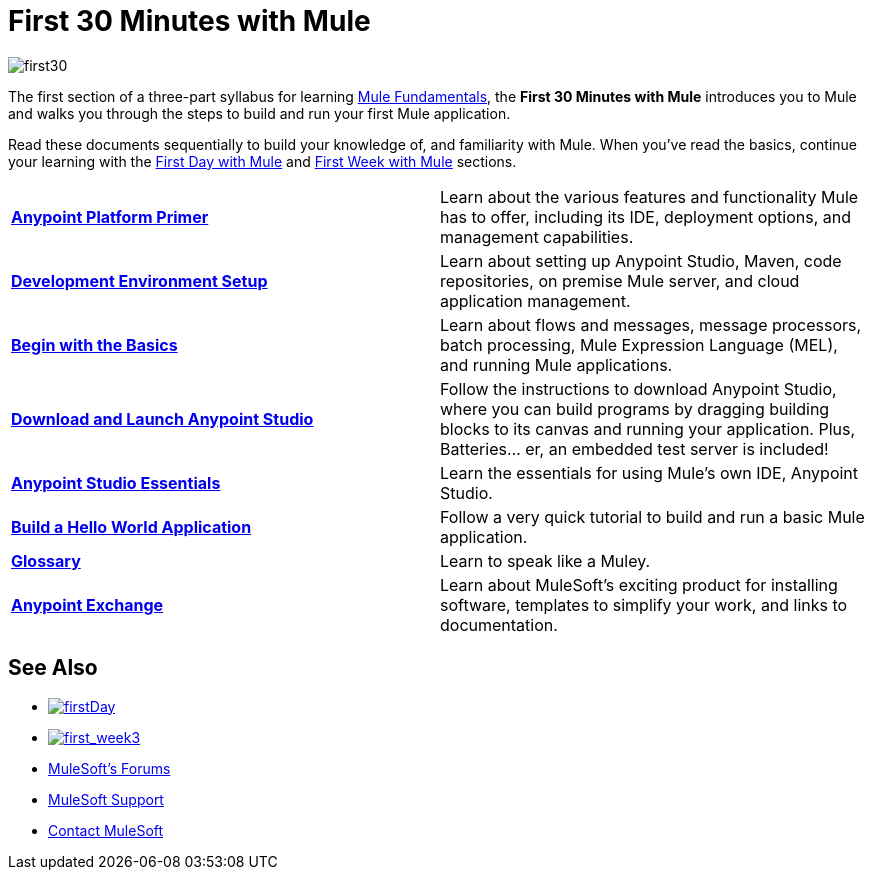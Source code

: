 = First 30 Minutes with Mule
:keywords: studio, server, components, connectors, elements, palette

image:first30.png[first30]

The first section of a three-part syllabus for learning link:/mule-fundamentals/v/3.8-m1[Mule Fundamentals], the *First 30 Minutes with Mule* introduces you to Mule and walks you through the steps to build and run your first Mule application. 

Read these documents sequentially to build your knowledge of, and familiarity with Mule. When you've read the basics, continue your learning with the link:/mule-fundamentals/v/3.8-m1/first-day-with-mule[First Day with Mule] and link:/mule-fundamentals/v/3.8-m1/first-week-with-mule[First Week with Mule] sections.

[width="100%",cols=","]
|===
|*link:/mule-fundamentals/v/3.8-m1/anypoint-platform-primer[Anypoint Platform Primer]* |Learn about the various features and functionality Mule has to offer, including its IDE, deployment options, and management capabilities.
|*link:/anypoint-connector-devkit/v/3.8-m1/setting-up-your-dev-environment[Development Environment Setup]* |Learn about setting up Anypoint Studio, Maven, code repositories, on premise Mule server, and cloud application management.
|*link:/mule-fundamentals/v/3.8-m1/begin-with-the-basics[Begin with the Basics]* |Learn about flows and messages, message processors, batch processing, Mule Expression Language (MEL), and running Mule applications.
|*link:/mule-fundamentals/v/3.8-m1/download-and-launch-anypoint-studio[Download and Launch Anypoint Studio]* |Follow the instructions to download Anypoint Studio, where you can build programs by dragging building blocks to its canvas and running your application. Plus, Batteries... er, an embedded test server is included!
|*link:/mule-fundamentals/v/3.8-m1/anypoint-studio-essentials[Anypoint Studio Essentials]* |Learn the essentials for using Mule's own IDE, Anypoint Studio.
|*link:/mule-fundamentals/v/3.8-m1/build-a-hello-world-application[Build a Hello World Application]* |Follow a very quick tutorial to build and run a basic Mule application.
|*link:/mule-fundamentals/v/3.8-m1/glossary[Glossary]* |Learn to speak like a Muley.
|*link:/mule-fundamentals/v/3.8-m1/anypoint-exchange[Anypoint Exchange]* |Learn about MuleSoft's exciting product for installing software, templates to simplify your work, and links to documentation.
|===

== See Also

* link:/mule-fundamentals/v/3.8-m1/first-day-with-mule[image:firstDay.png[firstDay]]      
* link:/mule-fundamentals/v/3.8-m1/first-week-with-mule[image:first_week3.png[first_week3]]
* link:http://forums.mulesoft.com[MuleSoft's Forums]
* link:https://www.mulesoft.com/support-and-services/mule-esb-support-license-subscription[MuleSoft Support]
* mailto:support@mulesoft.com[Contact MuleSoft]
